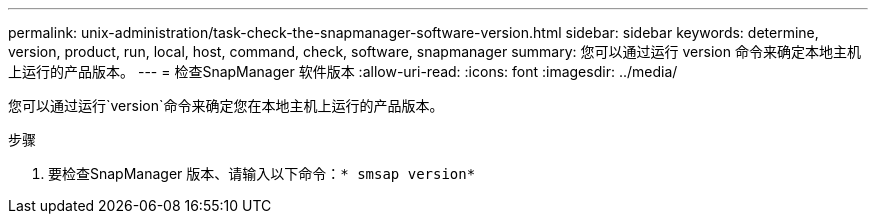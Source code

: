 ---
permalink: unix-administration/task-check-the-snapmanager-software-version.html 
sidebar: sidebar 
keywords: determine, version, product, run, local, host, command, check, software, snapmanager 
summary: 您可以通过运行 version 命令来确定本地主机上运行的产品版本。 
---
= 检查SnapManager 软件版本
:allow-uri-read: 
:icons: font
:imagesdir: ../media/


[role="lead"]
您可以通过运行`version`命令来确定您在本地主机上运行的产品版本。

.步骤
. 要检查SnapManager 版本、请输入以下命令：`* smsap version*`

